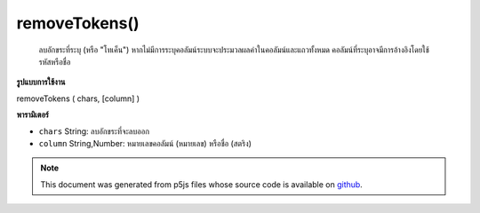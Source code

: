 .. raw:: html

	<script src="https://sketch.netpie.io/widget/p5-widget.js"></script>

removeTokens()
==============

 ลบอักขระที่ระบุ (หรือ "โทเค็น")  หากไม่มีการระบุคอลัมน์ระบบจะประมวลผลค่าในคอลัมน์และแถวทั้งหมด คอลัมน์ที่ระบุอาจมีการอ้างอิงโดยใช้รหัสหรือชื่อ 

.. Removes any of the specified characters (or "tokens").
..  If no column is specified, then the values in all columns and
..  rows are processed. A specific column may be referenced by
..  either its ID or title.

**รูปแบบการใช้งาน**

removeTokens ( chars, [column] )

**พารามิเตอร์**

- ``chars``  String: ลบอักขระที่จะลบออก

- ``column``  String,Number: หมายเลขคอลัมน์ (หมายเลข) หรือชื่อ (สตริง)

.. ``chars``  String: String listing characters to be removed
.. ``column``  String,Number: Column ID (number) or name (string)

.. note:: This document was generated from p5js files whose source code is available on `github <https://github.com/processing/p5.js>`_.
